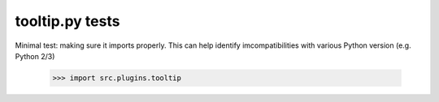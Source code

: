 tooltip.py tests
================================

Minimal test: making sure it imports properly.  This can help identify
imcompatibilities with various Python version (e.g. Python 2/3)

    >>> import src.plugins.tooltip
